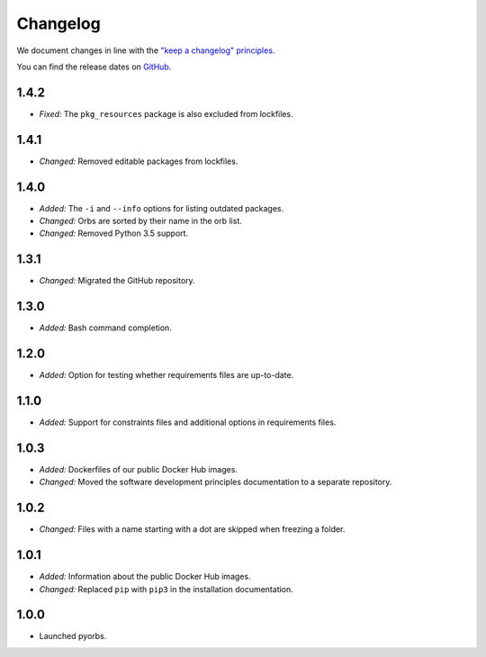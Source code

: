Changelog
=========

We document changes in line with the `"keep a changelog" principles
<https://keepachangelog.com/en/1.1.0/>`_.

You can find the release dates on `GitHub <https://github.com/logikal-code/pyorbs/releases>`__.

1.4.2
-----
- *Fixed:* The ``pkg_resources`` package is also excluded from lockfiles.

1.4.1
-----
- *Changed:* Removed editable packages from lockfiles.

1.4.0
-----
- *Added:* The ``-i`` and ``--info`` options for listing outdated packages.
- *Changed:* Orbs are sorted by their name in the orb list.
- *Changed:* Removed Python 3.5 support.

1.3.1
-----
- *Changed:* Migrated the GitHub repository.

1.3.0
-----
- *Added:* Bash command completion.

1.2.0
-----
- *Added:* Option for testing whether requirements files are up-to-date.

1.1.0
-----
- *Added:* Support for constraints files and additional options in requirements files.

1.0.3
-----
- *Added:* Dockerfiles of our public Docker Hub images.
- *Changed:* Moved the software development principles documentation to a separate repository.

1.0.2
-----
- *Changed:* Files with a name starting with a dot are skipped when freezing a folder.

1.0.1
-----
- *Added:* Information about the public Docker Hub images.
- *Changed:* Replaced ``pip`` with ``pip3`` in the installation documentation.

1.0.0
-----
- Launched pyorbs.
